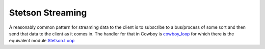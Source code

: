Stetson Streaming
###################

A reasonably common pattern for streaming data to the client is to subscribe to a bus/process of some sort and then send that data to the client as it comes in. The handler for that in Cowboy is `cowboy_loop <https://ninenines.eu/docs/en/cowboy/2.6/manual/cowboy_loop/>`_ for which there is the equivalent module `Stetson.Loop <https://pursuit.purerl.fun/packages/erl-stetson/docs/Stetson.Loop>`_



